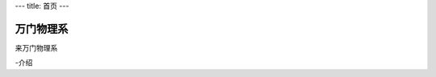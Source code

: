 ---
title: 首页
---

================================
万门物理系
================================

来万门物理系

-介绍


